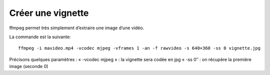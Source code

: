 

===================
Créer une vignette
===================	

.. seealso:: 

   - http://c-net.fr/info/?doc=Diffuser_vos_vid%E9os_sur_le_Net_depuis_votre_PC_!_(3)


ffmpeg permet très simplement d’extraire une image d’une vidéo. 

La commande est la suivante::

    ffmpeg -i mavideo.mp4 -vcodec mjpeg -vframes 1 -an -f rawvideo -s 640×360 -ss 0 vignette.jpg


Précisons quelques paramètres : 
« -vcodec mjpeg » : la vignette sera codée en jpg 
« -ss 0″ : on récupère la première image (seconde 0) 
